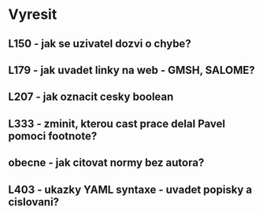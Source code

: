 
* Vyresit

** L150 - jak se uzivatel dozvi o chybe?
** L179 - jak uvadet linky na web - GMSH, SALOME?
** L207 - jak oznacit cesky boolean
** L333 - zminit, kterou cast prace delal Pavel pomoci footnote?
** obecne - jak citovat normy bez autora?
** L403 - ukazky YAML syntaxe - uvadet popisky a cislovani?
